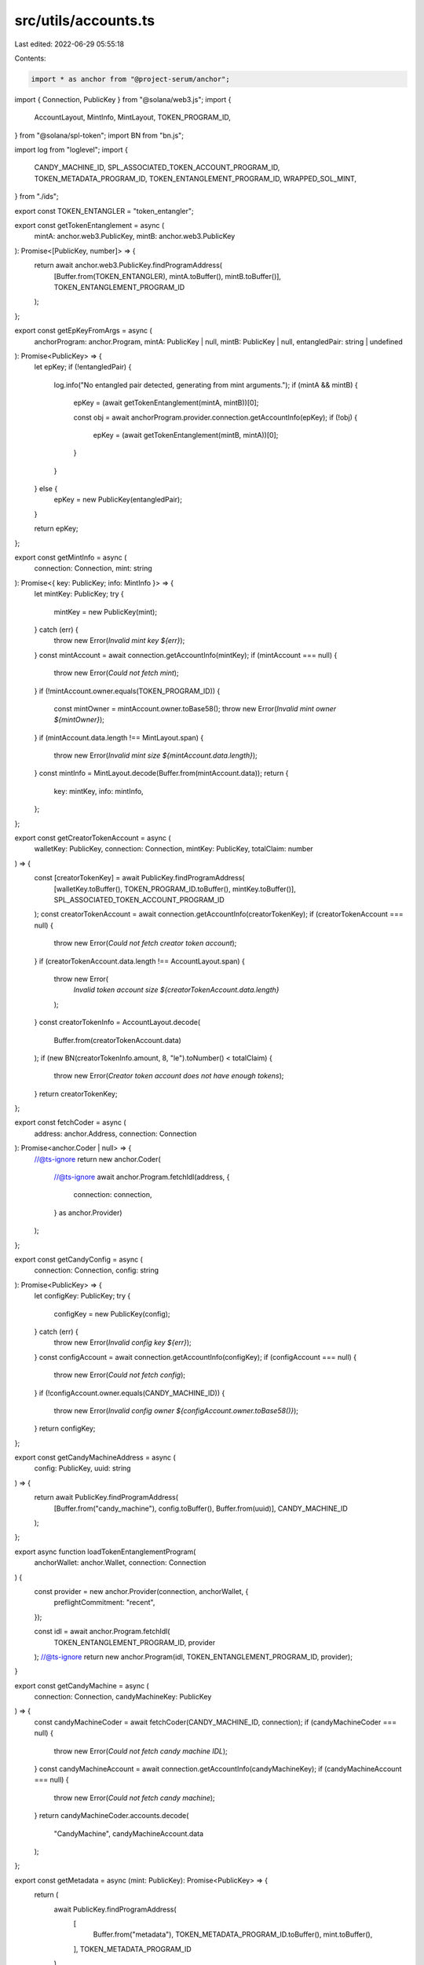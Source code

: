 src/utils/accounts.ts
=====================

Last edited: 2022-06-29 05:55:18

Contents:

.. code-block:: ts

    import * as anchor from "@project-serum/anchor";
import { Connection, PublicKey } from "@solana/web3.js";
import {
  AccountLayout,
  MintInfo,
  MintLayout,
  TOKEN_PROGRAM_ID,
} from "@solana/spl-token";
import BN from "bn.js";

import log from "loglevel";
import {
  CANDY_MACHINE_ID,
  SPL_ASSOCIATED_TOKEN_ACCOUNT_PROGRAM_ID,
  TOKEN_METADATA_PROGRAM_ID,
  TOKEN_ENTANGLEMENT_PROGRAM_ID,
  WRAPPED_SOL_MINT,
} from "./ids";

export const TOKEN_ENTANGLER = "token_entangler";

export const getTokenEntanglement = async (
  mintA: anchor.web3.PublicKey,
  mintB: anchor.web3.PublicKey
): Promise<[PublicKey, number]> => {
  return await anchor.web3.PublicKey.findProgramAddress(
    [Buffer.from(TOKEN_ENTANGLER), mintA.toBuffer(), mintB.toBuffer()],
    TOKEN_ENTANGLEMENT_PROGRAM_ID
  );
};

export const getEpKeyFromArgs = async (
  anchorProgram: anchor.Program,
  mintA: PublicKey | null,
  mintB: PublicKey | null,
  entangledPair: string | undefined
): Promise<PublicKey> => {
  let epKey;
  if (!entangledPair) {
    log.info("No entangled pair detected, generating from mint arguments.");
    if (mintA && mintB) {
      epKey = (await getTokenEntanglement(mintA, mintB))[0];

      const obj = await anchorProgram.provider.connection.getAccountInfo(epKey);
      if (!obj) {
        epKey = (await getTokenEntanglement(mintB, mintA))[0];
      }
    }
  } else {
    epKey = new PublicKey(entangledPair);
  }

  return epKey;
};

export const getMintInfo = async (
  connection: Connection,
  mint: string
): Promise<{ key: PublicKey; info: MintInfo }> => {
  let mintKey: PublicKey;
  try {
    mintKey = new PublicKey(mint);
  } catch (err) {
    throw new Error(`Invalid mint key ${err}`);
  }
  const mintAccount = await connection.getAccountInfo(mintKey);
  if (mintAccount === null) {
    throw new Error(`Could not fetch mint`);
  }
  if (!mintAccount.owner.equals(TOKEN_PROGRAM_ID)) {
    const mintOwner = mintAccount.owner.toBase58();
    throw new Error(`Invalid mint owner ${mintOwner}`);
  }
  if (mintAccount.data.length !== MintLayout.span) {
    throw new Error(`Invalid mint size ${mintAccount.data.length}`);
  }
  const mintInfo = MintLayout.decode(Buffer.from(mintAccount.data));
  return {
    key: mintKey,
    info: mintInfo,
  };
};

export const getCreatorTokenAccount = async (
  walletKey: PublicKey,
  connection: Connection,
  mintKey: PublicKey,
  totalClaim: number
) => {
  const [creatorTokenKey] = await PublicKey.findProgramAddress(
    [walletKey.toBuffer(), TOKEN_PROGRAM_ID.toBuffer(), mintKey.toBuffer()],
    SPL_ASSOCIATED_TOKEN_ACCOUNT_PROGRAM_ID
  );
  const creatorTokenAccount = await connection.getAccountInfo(creatorTokenKey);
  if (creatorTokenAccount === null) {
    throw new Error(`Could not fetch creator token account`);
  }
  if (creatorTokenAccount.data.length !== AccountLayout.span) {
    throw new Error(
      `Invalid token account size ${creatorTokenAccount.data.length}`
    );
  }
  const creatorTokenInfo = AccountLayout.decode(
    Buffer.from(creatorTokenAccount.data)
  );
  if (new BN(creatorTokenInfo.amount, 8, "le").toNumber() < totalClaim) {
    throw new Error(`Creator token account does not have enough tokens`);
  }
  return creatorTokenKey;
};

export const fetchCoder = async (
  address: anchor.Address,
  connection: Connection
): Promise<anchor.Coder | null> => {
  //@ts-ignore
  return new anchor.Coder(
    //@ts-ignore
    await anchor.Program.fetchIdl(address, {
      connection: connection,
    } as anchor.Provider)
  );
};

export const getCandyConfig = async (
  connection: Connection,
  config: string
): Promise<PublicKey> => {
  let configKey: PublicKey;
  try {
    configKey = new PublicKey(config);
  } catch (err) {
    throw new Error(`Invalid config key ${err}`);
  }
  const configAccount = await connection.getAccountInfo(configKey);
  if (configAccount === null) {
    throw new Error(`Could not fetch config`);
  }
  if (!configAccount.owner.equals(CANDY_MACHINE_ID)) {
    throw new Error(`Invalid config owner ${configAccount.owner.toBase58()}`);
  }
  return configKey;
};

export const getCandyMachineAddress = async (
  config: PublicKey,
  uuid: string
) => {
  return await PublicKey.findProgramAddress(
    [Buffer.from("candy_machine"), config.toBuffer(), Buffer.from(uuid)],
    CANDY_MACHINE_ID
  );
};

export async function loadTokenEntanglementProgram(
  anchorWallet: anchor.Wallet,
  connection: Connection
) {
  const provider = new anchor.Provider(connection, anchorWallet, {
    preflightCommitment: "recent",
  });

  const idl = await anchor.Program.fetchIdl(
    TOKEN_ENTANGLEMENT_PROGRAM_ID,
    provider
  );
  //@ts-ignore
  return new anchor.Program(idl, TOKEN_ENTANGLEMENT_PROGRAM_ID, provider);
}

export const getCandyMachine = async (
  connection: Connection,
  candyMachineKey: PublicKey
) => {
  const candyMachineCoder = await fetchCoder(CANDY_MACHINE_ID, connection);
  if (candyMachineCoder === null) {
    throw new Error(`Could not fetch candy machine IDL`);
  }
  const candyMachineAccount = await connection.getAccountInfo(candyMachineKey);
  if (candyMachineAccount === null) {
    throw new Error(`Could not fetch candy machine`);
  }
  return candyMachineCoder.accounts.decode(
    "CandyMachine",
    candyMachineAccount.data
  );
};

export const getMetadata = async (mint: PublicKey): Promise<PublicKey> => {
  return (
    await PublicKey.findProgramAddress(
      [
        Buffer.from("metadata"),
        TOKEN_METADATA_PROGRAM_ID.toBuffer(),
        mint.toBuffer(),
      ],
      TOKEN_METADATA_PROGRAM_ID
    )
  )[0];
};

export const getEdition = async (mint: PublicKey): Promise<PublicKey> => {
  return (
    await PublicKey.findProgramAddress(
      [
        Buffer.from("metadata"),
        TOKEN_METADATA_PROGRAM_ID.toBuffer(),
        mint.toBuffer(),
        Buffer.from("edition"),
      ],
      TOKEN_METADATA_PROGRAM_ID
    )
  )[0];
};

export const getEditionMarkerPda = async (
  mint: PublicKey,
  edition: BN
): Promise<PublicKey> => {
  // editions are divided into pages of 31-bytes (248-bits) for more efficient
  // packing to check if an edition is occupied. The offset is determined from
  // the edition passed in through data
  const editionPageNumber = edition.div(new BN(248)).toNumber();

  return (
    await PublicKey.findProgramAddress(
      [
        Buffer.from("metadata"),
        TOKEN_METADATA_PROGRAM_ID.toBuffer(),
        mint.toBuffer(),
        Buffer.from("edition"),
        Buffer.from(String(editionPageNumber)),
      ],
      TOKEN_METADATA_PROGRAM_ID
    )
  )[0];
};

export async function getTokenAmount(
  anchorProgram: anchor.Program,
  account: anchor.web3.PublicKey,
  mint: anchor.web3.PublicKey
): Promise<number> {
  let amount = 0;
  if (!mint.equals(WRAPPED_SOL_MINT)) {
    try {
      const token =
        await anchorProgram.provider.connection.getTokenAccountBalance(account);
      amount = token?.value?.uiAmount
        ? token.value.uiAmount * Math.pow(10, token.value.decimals)
        : 0;
    } catch (e) {
      log.error(e);
      log.info(
        "Account ",
        account.toBase58(),
        "didnt return value. Assuming 0 tokens."
      );
    }
  } else {
    amount = await anchorProgram.provider.connection.getBalance(account);
  }
  return amount;
}


